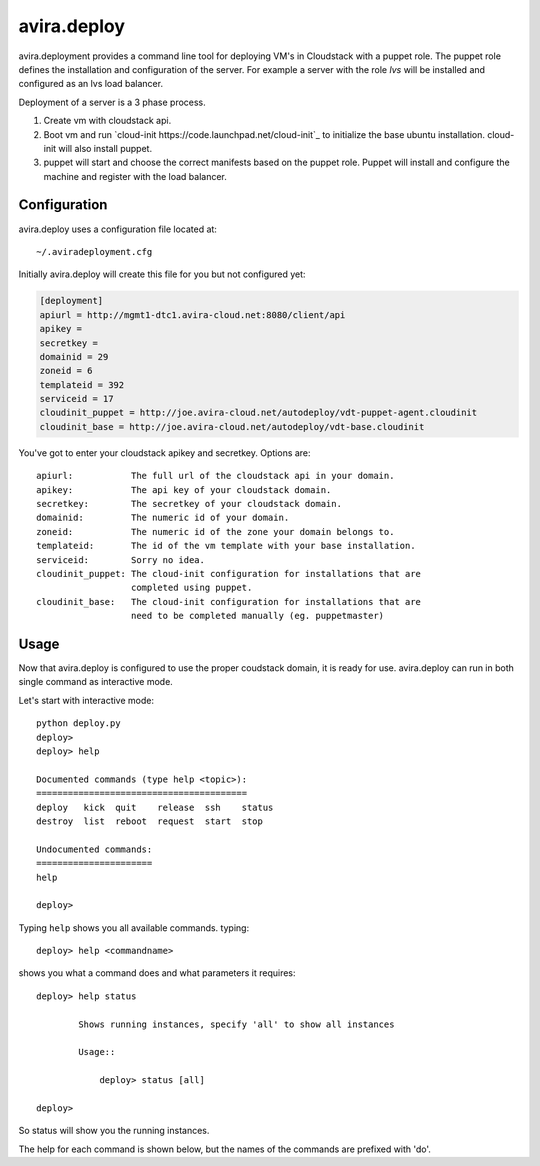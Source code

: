 avira.deploy
============

avira.deployment provides a command line tool for deploying VM's in Cloudstack
with a puppet role. The puppet role defines the installation and configuration
of the server. For example a server with the role *lvs* will be installed and
configured as an lvs load balancer.

Deployment of a server is a 3 phase process.

1. Create vm with cloudstack api.
2. Boot vm and run `cloud-init https://code.launchpad.net/cloud-init`_ to
   initialize the base ubuntu installation. cloud-init will also install
   puppet.
3. puppet will start and choose the correct manifests based on the puppet
   role. Puppet will install and configure the machine and register with
   the load balancer.


Configuration
+++++++++++++

avira.deploy uses a configuration file located at::

    ~/.aviradeployment.cfg

Initially avira.deploy will create this file for you but not configured yet:

.. code-block:: ini

    [deployment]
    apiurl = http://mgmt1-dtc1.avira-cloud.net:8080/client/api
    apikey = 
    secretkey = 
    domainid = 29
    zoneid = 6
    templateid = 392
    serviceid = 17
    cloudinit_puppet = http://joe.avira-cloud.net/autodeploy/vdt-puppet-agent.cloudinit
    cloudinit_base = http://joe.avira-cloud.net/autodeploy/vdt-base.cloudinit


You've got to enter your cloudstack apikey and secretkey. Options are::

    apiurl:           The full url of the cloudstack api in your domain.
    apikey:           The api key of your cloudstack domain.
    secretkey:        The secretkey of your cloudstack domain.
    domainid:         The numeric id of your domain.
    zoneid:           The numeric id of the zone your domain belongs to.
    templateid:       The id of the vm template with your base installation.
    serviceid:        Sorry no idea.
    cloudinit_puppet: The cloud-init configuration for installations that are
                      completed using puppet.
    cloudinit_base:   The cloud-init configuration for installations that are
                      need to be completed manually (eg. puppetmaster)

Usage
+++++

Now that avira.deploy is configured to use the proper coudstack domain, it is
ready for use. avira.deploy can run in both single command as interactive mode.

Let's start with interactive mode::
    
    python deploy.py
    deploy> 
    deploy> help
    
    Documented commands (type help <topic>):
    ========================================
    deploy   kick  quit    release  ssh    status
    destroy  list  reboot  request  start  stop  
    
    Undocumented commands:
    ======================
    help
    
    deploy>

Typing ``help`` shows you all available commands. typing::

    deploy> help <commandname>

shows you what a command does and what parameters it requires::

    deploy> help status

            Shows running instances, specify 'all' to show all instances

            Usage::

                deploy> status [all]

    deploy>

So status will show you the running instances.

The help for each command is shown below, but the names of the commands are
prefixed with 'do'.
    
.. automethod:: deploy.CloudstackDeployment.do_deploy(name, userdata=None, cloudinit_config=CLOUDINIT_PUPPET)

.. automethod:: deploy.CloudstackDeployment.do_destroy(machine_id)

.. automethod:: deploy.CloudstackDeployment.do_kick(machine_id)

.. automethod:: deploy.CloudstackDeployment.do_list(type="templates or diskofferings or ip")

.. automethod:: deploy.CloudstackDeployment.do_quit()

.. automethod:: deploy.CloudstackDeployment.do_release(type)

.. automethod:: deploy.CloudstackDeployment.do_request(type)

.. automethod:: deploy.CloudstackDeployment.do_ssh(machine_id)

.. automethod:: deploy.CloudstackDeployment.do_stop(machine_id)

.. automethod:: deploy.CloudstackDeployment.do_start(machine_id)

.. automethod:: deploy.CloudstackDeployment.do_status(all=False)

.. automethod:: deploy.CloudstackDeployment.do_reboot(machine_id)

